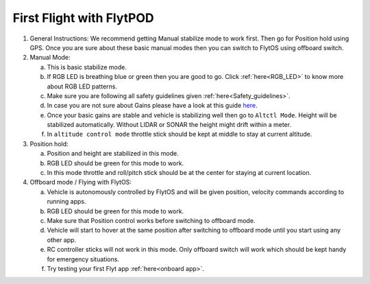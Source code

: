 .. _First_Flight:

First Flight with FlytPOD
=========================

1. General Instructions: We recommend getting Manual stabilize mode to work first. Then go for Position hold using GPS. Once you are sure about these basic manual modes then you can switch to FlytOS using offboard switch. 

2. Manual Mode:
   
   a. This is basic stabilize mode. 
   b. If RGB LED is breathing blue or green then you are good to go. Click :ref:`here<RGB_LED>` to know more about RGB LED patterns.
   c. Make sure you are following all safety guidelines given :ref:`here<Safety_guidelines>`.
   d. In case you are not sure about Gains please have a look at this guide `here <https://pixhawk.org/users/multirotor_pid_tuning>`_.
   e. Once your basic gains are stable and vehicle is stabilizing well then go to ``Altctl Mode``. Height will be stabilized automatically. Without LIDAR or SONAR the height might drift within a meter.
   f. In ``altitude control mode`` throttle stick should be kept at middle to stay at current altitude. 

3. Position hold: 
  
   a. Position and height are stabilized in this mode.
   b. RGB LED should be green for this mode to work.
   c. In this mode throttle and roll/pitch stick should be at the center for staying at current location.

4. Offboard mode / Flying with FlytOS:
  
   a. Vehicle is autonomously controlled by FlytOS and will be given position, velocity commands according to running apps.
   b. RGB LED should be green for this mode to work.
   c. Make sure that Position control works before switching to offboard mode.
   d. Vehicle will start to hover at the same position after switching to offboard mode until you start using any other app. 
   e. RC controller sticks will not work in this mode. Only offboard switch will work which should be kept handy for emergency  situations.
   f. Try testing your first Flyt app :ref:`here<onboard app>`. 
